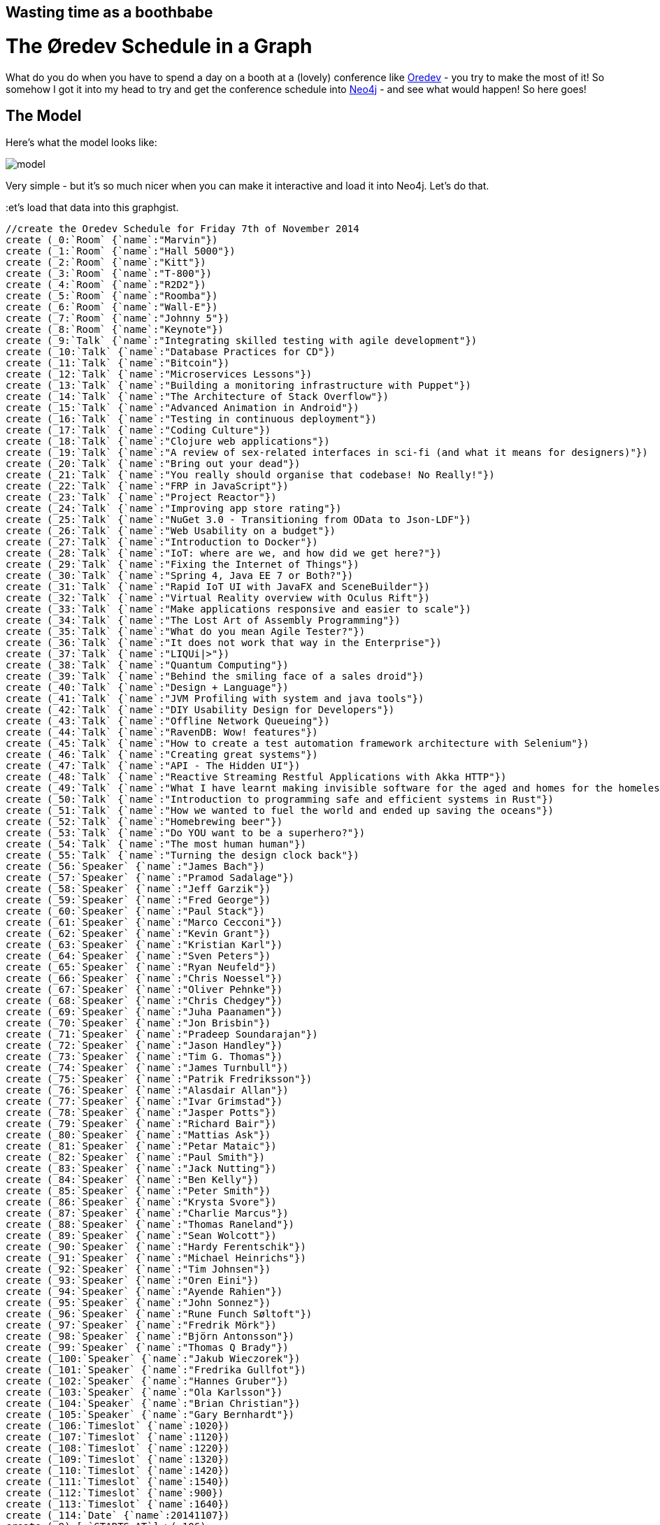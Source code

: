 == Wasting time as a boothbabe ==
= The Øredev Schedule in a Graph =

What do you do when you have to spend a day on a booth at a (lovely) conference like http://www.oredev.org[Oredev] - you try to make the most of it! So somehow I got it into my head to try and get the conference schedule into http://www.neo4j.com[Neo4j] - and see what would happen! So here goes!

== The Model == 

Here's what the model looks like:

image::https://lh6.googleusercontent.com/-vyI9t_oPW9A/VFupry9XkVI/AAAAAAABRlc/TTW8rU9Nl-k/s2048/model.png[]

Very simple - but it's so much nicer when you can make it interactive and load it into Neo4j. Let's do that.

:et's load that data into this graphgist.

//setup
//hide
[source,cypher]
----
//create the Oredev Schedule for Friday 7th of November 2014
create (_0:`Room` {`name`:"Marvin"})
create (_1:`Room` {`name`:"Hall 5000"})
create (_2:`Room` {`name`:"Kitt"})
create (_3:`Room` {`name`:"T-800"})
create (_4:`Room` {`name`:"R2D2"})
create (_5:`Room` {`name`:"Roomba"})
create (_6:`Room` {`name`:"Wall-E"})
create (_7:`Room` {`name`:"Johnny 5"})
create (_8:`Room` {`name`:"Keynote"})
create (_9:`Talk` {`name`:"Integrating skilled testing with agile development"})
create (_10:`Talk` {`name`:"Database Practices for CD"})
create (_11:`Talk` {`name`:"Bitcoin"})
create (_12:`Talk` {`name`:"Microservices Lessons"})
create (_13:`Talk` {`name`:"Building a monitoring infrastructure with Puppet"})
create (_14:`Talk` {`name`:"The Architecture of Stack Overflow"})
create (_15:`Talk` {`name`:"Advanced Animation in Android"})
create (_16:`Talk` {`name`:"Testing in continuous deployment"})
create (_17:`Talk` {`name`:"Coding Culture"})
create (_18:`Talk` {`name`:"Clojure web applications"})
create (_19:`Talk` {`name`:"A review of sex-related interfaces in sci-fi (and what it means for designers)"})
create (_20:`Talk` {`name`:"Bring out your dead"})
create (_21:`Talk` {`name`:"You really should organise that codebase! No Really!"})
create (_22:`Talk` {`name`:"FRP in JavaScript"})
create (_23:`Talk` {`name`:"Project Reactor"})
create (_24:`Talk` {`name`:"Improving app store rating"})
create (_25:`Talk` {`name`:"NuGet 3.0 - Transitioning from OData to Json-LDF"})
create (_26:`Talk` {`name`:"Web Usability on a budget"})
create (_27:`Talk` {`name`:"Introduction to Docker"})
create (_28:`Talk` {`name`:"IoT: where are we, and how did we get here?"})
create (_29:`Talk` {`name`:"Fixing the Internet of Things"})
create (_30:`Talk` {`name`:"Spring 4, Java EE 7 or Both?"})
create (_31:`Talk` {`name`:"Rapid IoT UI with JavaFX and SceneBuilder"})
create (_32:`Talk` {`name`:"Virtual Reality overview with Oculus Rift"})
create (_33:`Talk` {`name`:"Make applications responsive and easier to scale"})
create (_34:`Talk` {`name`:"The Lost Art of Assembly Programming"})
create (_35:`Talk` {`name`:"What do you mean Agile Tester?"})
create (_36:`Talk` {`name`:"It does not work that way in the Enterprise"})
create (_37:`Talk` {`name`:"LIQUi|>"})
create (_38:`Talk` {`name`:"Quantum Computing"})
create (_39:`Talk` {`name`:"Behind the smiling face of a sales droid"})
create (_40:`Talk` {`name`:"Design + Language"})
create (_41:`Talk` {`name`:"JVM Profiling with system and java tools"})
create (_42:`Talk` {`name`:"DIY Usability Design for Developers"})
create (_43:`Talk` {`name`:"Offline Network Queueing"})
create (_44:`Talk` {`name`:"RavenDB: Wow! features"})
create (_45:`Talk` {`name`:"How to create a test automation framework architecture with Selenium"})
create (_46:`Talk` {`name`:"Creating great systems"})
create (_47:`Talk` {`name`:"API - The Hidden UI"})
create (_48:`Talk` {`name`:"Reactive Streaming Restful Applications with Akka HTTP"})
create (_49:`Talk` {`name`:"What I have learnt making invisible software for the aged and homes for the homeless"})
create (_50:`Talk` {`name`:"Introduction to programming safe and efficient systems in Rust"})
create (_51:`Talk` {`name`:"How we wanted to fuel the world and ended up saving the oceans"})
create (_52:`Talk` {`name`:"Homebrewing beer"})
create (_53:`Talk` {`name`:"Do YOU want to be a superhero?"})
create (_54:`Talk` {`name`:"The most human human"})
create (_55:`Talk` {`name`:"Turning the design clock back"})
create (_56:`Speaker` {`name`:"James Bach"})
create (_57:`Speaker` {`name`:"Pramod Sadalage"})
create (_58:`Speaker` {`name`:"Jeff Garzik"})
create (_59:`Speaker` {`name`:"Fred George"})
create (_60:`Speaker` {`name`:"Paul Stack"})
create (_61:`Speaker` {`name`:"Marco Cecconi"})
create (_62:`Speaker` {`name`:"Kevin Grant"})
create (_63:`Speaker` {`name`:"Kristian Karl"})
create (_64:`Speaker` {`name`:"Sven Peters"})
create (_65:`Speaker` {`name`:"Ryan Neufeld"})
create (_66:`Speaker` {`name`:"Chris Noessel"})
create (_67:`Speaker` {`name`:"Oliver Pehnke"})
create (_68:`Speaker` {`name`:"Chris Chedgey"})
create (_69:`Speaker` {`name`:"Juha Paanamen"})
create (_70:`Speaker` {`name`:"Jon Brisbin"})
create (_71:`Speaker` {`name`:"Pradeep Soundarajan"})
create (_72:`Speaker` {`name`:"Jason Handley"})
create (_73:`Speaker` {`name`:"Tim G. Thomas"})
create (_74:`Speaker` {`name`:"James Turnbull"})
create (_75:`Speaker` {`name`:"Patrik Fredriksson"})
create (_76:`Speaker` {`name`:"Alasdair Allan"})
create (_77:`Speaker` {`name`:"Ivar Grimstad"})
create (_78:`Speaker` {`name`:"Jasper Potts"})
create (_79:`Speaker` {`name`:"Richard Bair"})
create (_80:`Speaker` {`name`:"Mattias Ask"})
create (_81:`Speaker` {`name`:"Petar Mataic"})
create (_82:`Speaker` {`name`:"Paul Smith"})
create (_83:`Speaker` {`name`:"Jack Nutting"})
create (_84:`Speaker` {`name`:"Ben Kelly"})
create (_85:`Speaker` {`name`:"Peter Smith"})
create (_86:`Speaker` {`name`:"Krysta Svore"})
create (_87:`Speaker` {`name`:"Charlie Marcus"})
create (_88:`Speaker` {`name`:"Thomas Raneland"})
create (_89:`Speaker` {`name`:"Sean Wolcott"})
create (_90:`Speaker` {`name`:"Hardy Ferentschik"})
create (_91:`Speaker` {`name`:"Michael Heinrichs"})
create (_92:`Speaker` {`name`:"Tim Johnsen"})
create (_93:`Speaker` {`name`:"Oren Eini"})
create (_94:`Speaker` {`name`:"Ayende Rahien"})
create (_95:`Speaker` {`name`:"John Sonnez"})
create (_96:`Speaker` {`name`:"Rune Funch Søltoft"})
create (_97:`Speaker` {`name`:"Fredrik Mörk"})
create (_98:`Speaker` {`name`:"Björn Antonsson"})
create (_99:`Speaker` {`name`:"Thomas Q Brady"})
create (_100:`Speaker` {`name`:"Jakub Wieczorek"})
create (_101:`Speaker` {`name`:"Fredrika Gullfot"})
create (_102:`Speaker` {`name`:"Hannes Gruber"})
create (_103:`Speaker` {`name`:"Ola Karlsson"})
create (_104:`Speaker` {`name`:"Brian Christian"})
create (_105:`Speaker` {`name`:"Gary Bernhardt"})
create (_106:`Timeslot` {`name`:1020})
create (_107:`Timeslot` {`name`:1120})
create (_108:`Timeslot` {`name`:1220})
create (_109:`Timeslot` {`name`:1320})
create (_110:`Timeslot` {`name`:1420})
create (_111:`Timeslot` {`name`:1540})
create (_112:`Timeslot` {`name`:900})
create (_113:`Timeslot` {`name`:1640})
create (_114:`Date` {`name`:20141107})
create (_9)-[:`STARTS_AT`]->(_106)
create (_9)-[:`LOCATED_IN`]->(_0)
create (_10)-[:`STARTS_AT`]->(_107)
create (_10)-[:`LOCATED_IN`]->(_0)
create (_11)-[:`STARTS_AT`]->(_108)
create (_11)-[:`LOCATED_IN`]->(_0)
create (_12)-[:`STARTS_AT`]->(_109)
create (_12)-[:`LOCATED_IN`]->(_0)
create (_13)-[:`STARTS_AT`]->(_110)
create (_13)-[:`LOCATED_IN`]->(_0)
create (_14)-[:`STARTS_AT`]->(_111)
create (_14)-[:`LOCATED_IN`]->(_0)
create (_15)-[:`STARTS_AT`]->(_106)
create (_15)-[:`LOCATED_IN`]->(_1)
create (_16)-[:`STARTS_AT`]->(_107)
create (_16)-[:`LOCATED_IN`]->(_1)
create (_17)-[:`STARTS_AT`]->(_108)
create (_17)-[:`LOCATED_IN`]->(_1)
create (_18)-[:`STARTS_AT`]->(_109)
create (_18)-[:`LOCATED_IN`]->(_1)
create (_19)-[:`STARTS_AT`]->(_110)
create (_19)-[:`LOCATED_IN`]->(_1)
create (_20)-[:`STARTS_AT`]->(_111)
create (_20)-[:`LOCATED_IN`]->(_1)
create (_21)-[:`STARTS_AT`]->(_106)
create (_21)-[:`LOCATED_IN`]->(_2)
create (_22)-[:`STARTS_AT`]->(_107)
create (_22)-[:`LOCATED_IN`]->(_2)
create (_23)-[:`STARTS_AT`]->(_108)
create (_23)-[:`LOCATED_IN`]->(_2)
create (_24)-[:`STARTS_AT`]->(_109)
create (_24)-[:`LOCATED_IN`]->(_2)
create (_25)-[:`STARTS_AT`]->(_110)
create (_25)-[:`LOCATED_IN`]->(_2)
create (_26)-[:`STARTS_AT`]->(_111)
create (_26)-[:`LOCATED_IN`]->(_2)
create (_27)-[:`STARTS_AT`]->(_106)
create (_27)-[:`LOCATED_IN`]->(_3)
create (_28)-[:`STARTS_AT`]->(_107)
create (_28)-[:`LOCATED_IN`]->(_3)
create (_29)-[:`STARTS_AT`]->(_108)
create (_29)-[:`LOCATED_IN`]->(_3)
create (_30)-[:`STARTS_AT`]->(_109)
create (_30)-[:`LOCATED_IN`]->(_3)
create (_31)-[:`STARTS_AT`]->(_110)
create (_31)-[:`LOCATED_IN`]->(_3)
create (_32)-[:`STARTS_AT`]->(_111)
create (_32)-[:`LOCATED_IN`]->(_3)
create (_33)-[:`STARTS_AT`]->(_106)
create (_33)-[:`LOCATED_IN`]->(_4)
create (_34)-[:`STARTS_AT`]->(_107)
create (_34)-[:`LOCATED_IN`]->(_4)
create (_35)-[:`STARTS_AT`]->(_108)
create (_35)-[:`LOCATED_IN`]->(_4)
create (_36)-[:`STARTS_AT`]->(_109)
create (_36)-[:`LOCATED_IN`]->(_4)
create (_37)-[:`STARTS_AT`]->(_110)
create (_37)-[:`LOCATED_IN`]->(_4)
create (_38)-[:`STARTS_AT`]->(_111)
create (_38)-[:`LOCATED_IN`]->(_4)
create (_39)-[:`STARTS_AT`]->(_106)
create (_39)-[:`LOCATED_IN`]->(_5)
create (_40)-[:`STARTS_AT`]->(_107)
create (_40)-[:`LOCATED_IN`]->(_5)
create (_41)-[:`STARTS_AT`]->(_108)
create (_41)-[:`LOCATED_IN`]->(_5)
create (_42)-[:`STARTS_AT`]->(_109)
create (_42)-[:`LOCATED_IN`]->(_5)
create (_43)-[:`STARTS_AT`]->(_110)
create (_43)-[:`LOCATED_IN`]->(_5)
create (_44)-[:`STARTS_AT`]->(_111)
create (_44)-[:`LOCATED_IN`]->(_5)
create (_45)-[:`STARTS_AT`]->(_106)
create (_45)-[:`LOCATED_IN`]->(_6)
create (_46)-[:`STARTS_AT`]->(_107)
create (_46)-[:`LOCATED_IN`]->(_6)
create (_47)-[:`STARTS_AT`]->(_108)
create (_47)-[:`LOCATED_IN`]->(_6)
create (_48)-[:`STARTS_AT`]->(_109)
create (_48)-[:`LOCATED_IN`]->(_6)
create (_49)-[:`STARTS_AT`]->(_110)
create (_49)-[:`LOCATED_IN`]->(_6)
create (_50)-[:`STARTS_AT`]->(_111)
create (_50)-[:`LOCATED_IN`]->(_6)
create (_51)-[:`STARTS_AT`]->(_106)
create (_51)-[:`LOCATED_IN`]->(_7)
create (_52)-[:`STARTS_AT`]->(_107)
create (_52)-[:`LOCATED_IN`]->(_7)
create (_53)-[:`STARTS_AT`]->(_110)
create (_53)-[:`LOCATED_IN`]->(_7)
create (_54)-[:`STARTS_AT`]->(_112)
create (_54)-[:`LOCATED_IN`]->(_8)
create (_55)-[:`STARTS_AT`]->(_113)
create (_55)-[:`LOCATED_IN`]->(_8)
create (_56)-[:`PRESENTS`]->(_9)
create (_57)-[:`PRESENTS`]->(_10)
create (_58)-[:`PRESENTS`]->(_11)
create (_59)-[:`PRESENTS`]->(_12)
create (_60)-[:`PRESENTS`]->(_13)
create (_61)-[:`PRESENTS`]->(_14)
create (_62)-[:`PRESENTS`]->(_15)
create (_63)-[:`PRESENTS`]->(_16)
create (_64)-[:`PRESENTS`]->(_17)
create (_65)-[:`PRESENTS`]->(_18)
create (_66)-[:`PRESENTS`]->(_19)
create (_67)-[:`PRESENTS`]->(_20)
create (_68)-[:`PRESENTS`]->(_21)
create (_69)-[:`PRESENTS`]->(_22)
create (_70)-[:`PRESENTS`]->(_23)
create (_71)-[:`PRESENTS`]->(_24)
create (_72)-[:`PRESENTS`]->(_25)
create (_73)-[:`PRESENTS`]->(_26)
create (_74)-[:`PRESENTS`]->(_27)
create (_75)-[:`PRESENTS`]->(_28)
create (_76)-[:`PRESENTS`]->(_29)
create (_77)-[:`PRESENTS`]->(_30)
create (_78)-[:`PRESENTS`]->(_31)
create (_79)-[:`PRESENTS`]->(_31)
create (_80)-[:`PRESENTS`]->(_32)
create (_81)-[:`PRESENTS`]->(_32)
create (_82)-[:`PRESENTS`]->(_33)
create (_83)-[:`PRESENTS`]->(_34)
create (_84)-[:`PRESENTS`]->(_35)
create (_85)-[:`PRESENTS`]->(_36)
create (_86)-[:`PRESENTS`]->(_37)
create (_87)-[:`PRESENTS`]->(_38)
create (_88)-[:`PRESENTS`]->(_39)
create (_89)-[:`PRESENTS`]->(_40)
create (_90)-[:`PRESENTS`]->(_41)
create (_91)-[:`PRESENTS`]->(_42)
create (_92)-[:`PRESENTS`]->(_43)
create (_93)-[:`PRESENTS`]->(_44)
create (_94)-[:`PRESENTS`]->(_44)
create (_95)-[:`PRESENTS`]->(_45)
create (_96)-[:`PRESENTS`]->(_46)
create (_97)-[:`PRESENTS`]->(_47)
create (_98)-[:`PRESENTS`]->(_48)
create (_99)-[:`PRESENTS`]->(_49)
create (_100)-[:`PRESENTS`]->(_50)
create (_101)-[:`PRESENTS`]->(_51)
create (_102)-[:`PRESENTS`]->(_52)
create (_103)-[:`PRESENTS`]->(_53)
create (_104)-[:`PRESENTS`]->(_54)
create (_105)-[:`PRESENTS`]->(_55)
create (_106)-[:`PRECEDES`]->(_107)
create (_106)-[:`PART_OF`]->(_114)
create (_107)-[:`PRECEDES`]->(_108)
create (_107)-[:`PART_OF`]->(_114)
create (_108)-[:`PRECEDES`]->(_109)
create (_108)-[:`PART_OF`]->(_114)
create (_109)-[:`PRECEDES`]->(_110)
create (_109)-[:`PART_OF`]->(_114)
create (_110)-[:`PRECEDES`]->(_111)
create (_110)-[:`PART_OF`]->(_114)
create (_111)-[:`PRECEDES`]->(_113)
create (_111)-[:`PART_OF`]->(_114)
create (_112)-[:`PRECEDES`]->(_106)
create (_112)-[:`PART_OF`]->(_114)
create (_113)-[:`PART_OF`]->(_114)
----

Let's see what we have added. Here is the schedule:

//graph

Let's look at talks with 2 speakers
[source,cypher]
----
//talks with 2 speakers
match (s1:Speaker)--(t:Talk)--(s2:Speaker) where id(s1)<> id(s2) return t.name, s1.name, s2.name
----

//table

Or let's look at it as a network:
[source,cypher]
----
//talks with 2 speakers
match (s1:Speaker)--(t:Talk)--(s2:Speaker) where id(s1)<> id(s2) return t,s1,s2
----

//graph_result

Look at the path between two speakers - interesting!
[source,cypher]
----
//link between speakers
match (s1:Speaker {name:"Mattias Ask"}), (s2:Speaker {name:"Oren Eini"}), 
p=AllShortestPaths((s1)-[*]-(s2))
return p
----

//graph_result

Or let's see if we can recreate the "square" schedule table structure that I started from:
[source,cypher]
----
//collected talks per timeslot
match (t:Timeslot)--(ta:Talk) return t.name, collect (ta.name) order by t.name asc
----

//table

= Just a start... =
There are so many other things that we could look at. Use the console below to explore if you are interested in more.

//console

I hope this gist was interesting for you. 
 
This gist was created by link:mailto:rik@neotechnology.com[Rik Van Bruggen]
 
* link:http://blog.bruggen.com[My Blog]
* link:http://learningneo4j.net[My Book]
* link:http://twitter.com/rvanbruggen[On Twitter]
//* link:https://www.linkedin.com/in/rikvanbruggen/[On LinkedIn]